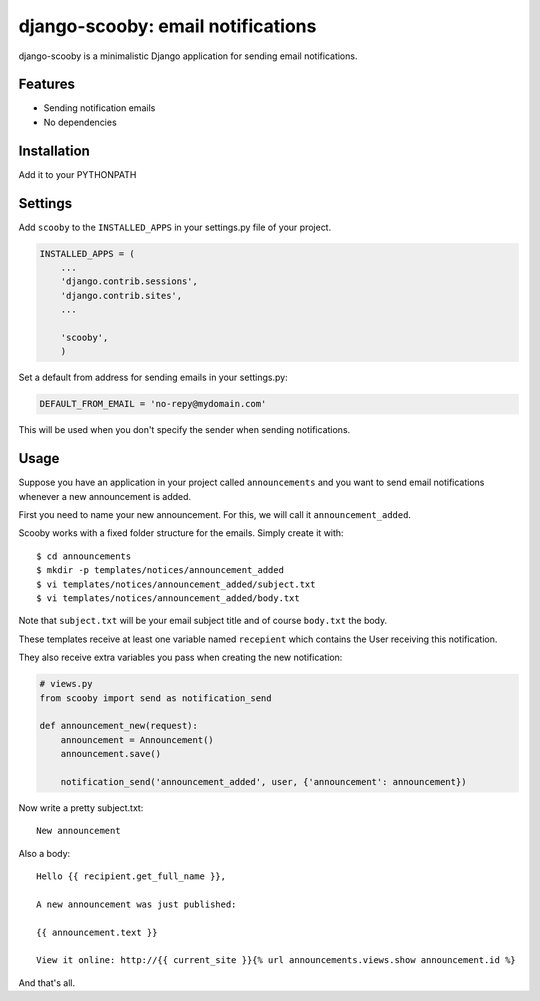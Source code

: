 django-scooby: email notifications
==================================

django-scooby is a minimalistic Django application for sending email notifications.

Features
--------

- Sending notification emails
- No dependencies

Installation
------------

Add it to your PYTHONPATH

Settings
--------

Add ``scooby`` to the ``INSTALLED_APPS`` in your settings.py file of your project.

.. code-block:: python

    INSTALLED_APPS = (
        ...
        'django.contrib.sessions',
        'django.contrib.sites',
        ...

        'scooby',
        )

Set a default from address for sending emails in your settings.py:

.. code-block:: python

    DEFAULT_FROM_EMAIL = 'no-repy@mydomain.com'

This will be used when you don't specify the sender when sending notifications.

Usage
-----

Suppose you have an application in your project called ``announcements`` and you want to send email
notifications whenever a new announcement is added.

First you need to name your new announcement. For this, we will call it ``announcement_added``.

Scooby works with a fixed folder structure for the emails. Simply create it with: ::

    $ cd announcements
    $ mkdir -p templates/notices/announcement_added
    $ vi templates/notices/announcement_added/subject.txt
    $ vi templates/notices/announcement_added/body.txt

Note that ``subject.txt`` will be your email subject title and of course ``body.txt`` the body.

These templates receive at least one variable named ``recepient`` which contains the User receiving this notification.

They also receive extra variables you pass when creating the new notification:

.. code-block:: python

    # views.py
    from scooby import send as notification_send

    def announcement_new(request):
        announcement = Announcement()
        announcement.save()

        notification_send('announcement_added', user, {'announcement': announcement})


Now write a pretty subject.txt:

::

    New announcement


Also a body:

::

    Hello {{ recipient.get_full_name }},

    A new announcement was just published:

    {{ announcement.text }}

    View it online: http://{{ current_site }}{% url announcements.views.show announcement.id %}


And that's all.